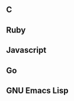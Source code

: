 ** C

[[./c.png]]

** Ruby

[[./ruby.png]]

** Javascript

[[./javascript.png]]

** Go

[[./go.png]]

** GNU Emacs Lisp

[[./elisp.png]]
